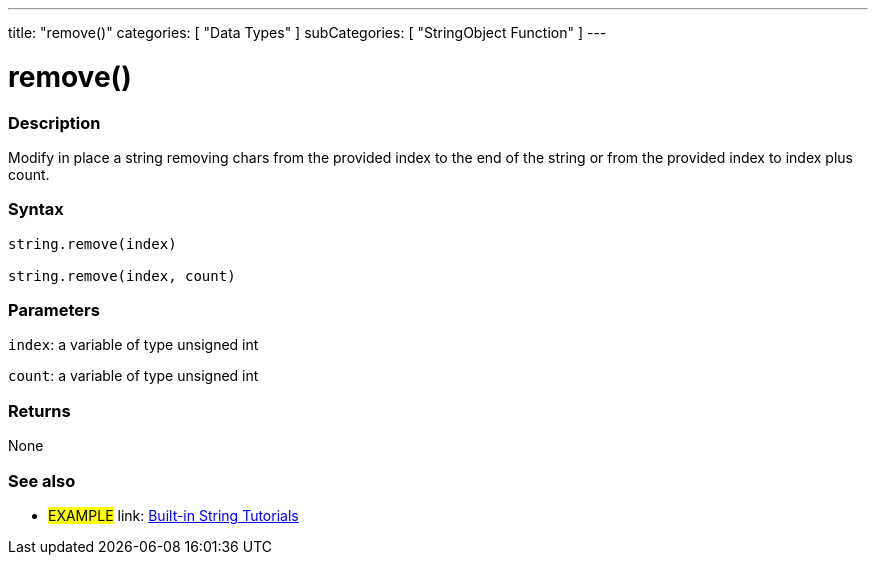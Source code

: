 ﻿---
title: "remove()"
categories: [ "Data Types" ]
subCategories: [ "StringObject Function" ]
---

:source-highlighter: pygments
:pygments-style: arduino



= remove()


// OVERVIEW SECTION STARTS
[#overview]
--

[float]
=== Description
Modify in place a string removing chars from the provided index to the end of the string or from the provided index to index plus count.

[%hardbreaks]


[float]
=== Syntax
[source,arduino]
----
string.remove(index)

string.remove(index, count)
----

[float]
=== Parameters
`index`: a variable of type unsigned int

`count`: a variable of type unsigned int


[float]
=== Returns
None

--
// OVERVIEW SECTION ENDS



// HOW TO USE SECTION ENDS


// SEE ALSO SECTION
[#see_also]
--

[float]
=== See also

[role="example"]
* #EXAMPLE# link: https://www.arduino.cc/en/Tutorial/BuiltInExamples#strings[Built-in String Tutorials]
--
// SEE ALSO SECTION ENDS
